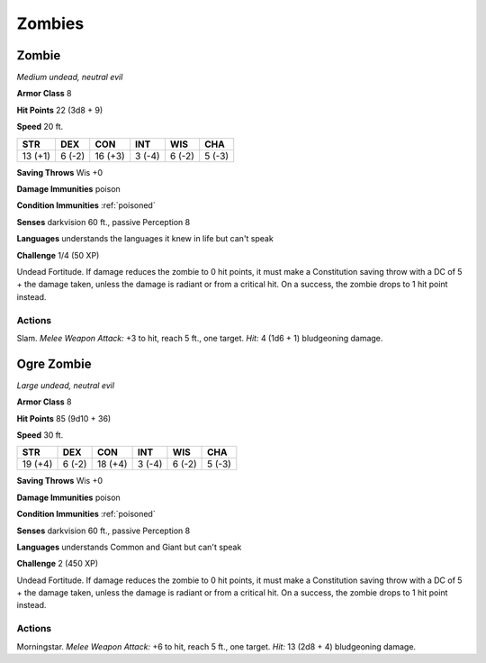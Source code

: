 Zombies
-------


.. https://stackoverflow.com/questions/11984652/bold-italic-in-restructuredtext

.. raw:: html

   <style type="text/css">
     span.bolditalic {
       font-weight: bold;
       font-style: italic;
     }
   </style>

.. role:: bi
   :class: bolditalic


Zombie
~~~~~~

*Medium undead, neutral evil*

**Armor Class** 8

**Hit Points** 22 (3d8 + 9)

**Speed** 20 ft.

+-----------+-----------+-----------+-----------+-----------+-----------+
| STR       | DEX       | CON       | INT       | WIS       | CHA       |
+===========+===========+===========+===========+===========+===========+
| 13 (+1)   | 6 (-2)    | 16 (+3)   | 3 (-4)    | 6 (-2)    | 5 (-3)    |
+-----------+-----------+-----------+-----------+-----------+-----------+

**Saving Throws** Wis +0

**Damage Immunities** poison

**Condition Immunities** :ref:`poisoned`

**Senses** darkvision 60 ft., passive Perception 8

**Languages** understands the languages it knew in life but can't speak

**Challenge** 1/4 (50 XP)

:bi:`Undead Fortitude`. If damage reduces the zombie to 0 hit points, it
must make a Constitution saving throw with a DC of 5 + the damage taken,
unless the damage is radiant or from a critical hit. On a success, the
zombie drops to 1 hit point instead.


Actions
^^^^^^^

:bi:`Slam`. *Melee Weapon Attack:* +3 to hit, reach 5 ft., one target.
*Hit:* 4 (1d6 + 1) bludgeoning damage.

Ogre Zombie
~~~~~~~~~~~

*Large undead, neutral evil*

**Armor Class** 8

**Hit Points** 85 (9d10 + 36)

**Speed** 30 ft.

+-----------+-----------+-----------+-----------+-----------+-----------+
| STR       | DEX       | CON       | INT       | WIS       | CHA       |
+===========+===========+===========+===========+===========+===========+
| 19 (+4)   | 6 (-2)    | 18 (+4)   | 3 (-4)    | 6 (-2)    | 5 (-3)    |
+-----------+-----------+-----------+-----------+-----------+-----------+

**Saving Throws** Wis +0

**Damage Immunities** poison

**Condition Immunities** :ref:`poisoned`

**Senses** darkvision 60 ft., passive Perception 8

**Languages** understands Common and Giant but can't speak

**Challenge** 2 (450 XP)

:bi:`Undead Fortitude`. If damage reduces the zombie to 0 hit points, it
must make a Constitution saving throw with a DC of 5 + the damage taken,
unless the damage is radiant or from a critical hit. On a success, the
zombie drops to 1 hit point instead.


Actions
^^^^^^^

:bi:`Morningstar`. *Melee Weapon Attack:* +6 to hit, reach 5 ft., one
target. *Hit:* 13 (2d8 + 4) bludgeoning damage.
